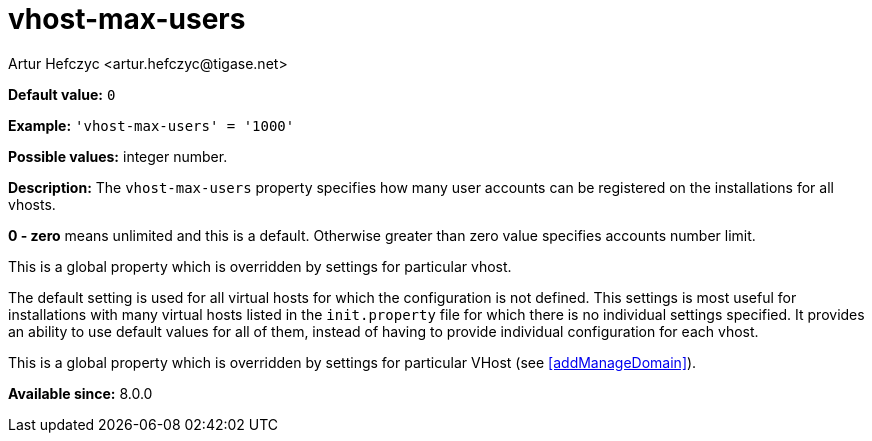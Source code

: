 [[vhostMaxUsers]]
= vhost-max-users
:author: Artur Hefczyc <artur.hefczyc@tigase.net>
:version: v2.1, August 2017: Reformatted for Kernel/DSL

*Default value:* `0`

*Example:* `'vhost-max-users' = '1000'`

*Possible values:* integer number.

*Description:* The `vhost-max-users` property specifies how many user accounts can be registered on the installations for all vhosts.

*0 - zero* means unlimited and this is a default. Otherwise greater than zero value specifies accounts number limit.

This is a global property which is overridden by settings for particular vhost.

The default setting is used for all virtual hosts for which the configuration is not defined. This settings is most useful for installations with many virtual hosts listed in the `init.property` file for which there is no individual settings specified. It provides an ability to use default values for all of them, instead of having to provide individual configuration for each vhost.

This is a global property which is overridden by settings for particular VHost (see <<addManageDomain>>).

*Available since:* 8.0.0

